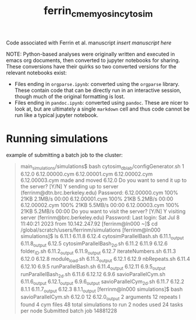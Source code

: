 #+TITLE: ferrin_cme_myosin_cytosim

Code associated with Ferrin et al. manuscript /insert manuscript here/


NOTE: Python-based analyses were originally written and executed in emacs org documents, then
converted to jupyter notebooks for sharing. These conversions have their quirks
so two converted versions for the relevant notebooks exist:
- Files ending in ~orgparse.ipynb~: converted using the =orgparse= library.
  These contain code that can be directly run in an interactive session, though
  much of the original formatting is lost.
- Files ending in ~pandoc.ipynb~: converted using =pandoc=. These are nicer to
  look at, but are ultimately a single =markdown= cell and thus code cannot be
  run like a typical jupyter notebook.

* Running simulations

example of submitting a batch job to the cluster:

#+begin_quote bash
main_simulations/simulations$ bash cytosim_dblab/configGenerator.sh 1 6.12.0
6.12.00000.cym
6.12.00001.cym
6.12.00002.cym
6.12.00003.cym
made and moved 6.12.0
Do you want to send it up to the server? [Y/N] Y
sending up to server
(ferrinm@dtn.brc.berkeley.edu) Password:
6.12.00000.cym                                         100%   21KB   2.1MB/s   00:00
6.12.00001.cym                                         100%   21KB   5.2MB/s   00:00
6.12.00002.cym                                         100%   21KB   5.5MB/s   00:00
6.12.00003.cym                                         100%   21KB   5.2MB/s   00:00
Do you want to visit the server? [Y/N] Y
visiting server
(ferrinm@brc.berkeley.edu) Password:
Last login: Sat Jul  8 11:40:21 2023 from 10.142.247.92
[ferrinm@ln000 ~]$ cd /global/scratch/users/ferrinm/simulations
[ferrinm@ln000 simulations]$ ls
6.11.1	       6.11.8	      6.12.4	    cytosimParallelBash.sh
6.11.1_output  6.11.8_output  6.12.5	    cytosimParallelBash_2d.sh
6.11.2	       6.11.9	      6.12.6	    folder_ID.sh
6.11.2_output  6.11.9_output  6.12.7	    iterateNumbers.sh
6.11.3	       6.12.0	      6.12.8	    module_load.sh
6.11.3_output  6.12.1	      6.12.9	    nbRepeats.sh
6.11.4	       6.12.10	      6.9.5	    runParallelBash.sh
6.11.4_output  6.12.11	      6.9.5_output  runParallelBash_2d.sh
6.11.6	       6.12.12	      6.9.6	    savioParallelCym.sh
6.11.6_output  6.12.1_output  6.9.6_output  savioParallelCym_2d.sh
6.11.7	       6.12.2	      8.1.1
6.11.7_output  6.12.3	      8.1.1_output
[ferrinm@ln000 simulations]$ bash savioParallelCym.sh 6.12.0 12
6.12.0_output
2 arguments
12 repeats
I found 4 cym files
48 total simulations to run
2 nodes used
24 tasks per node
Submitted batch job 14881228
#+end_quote
